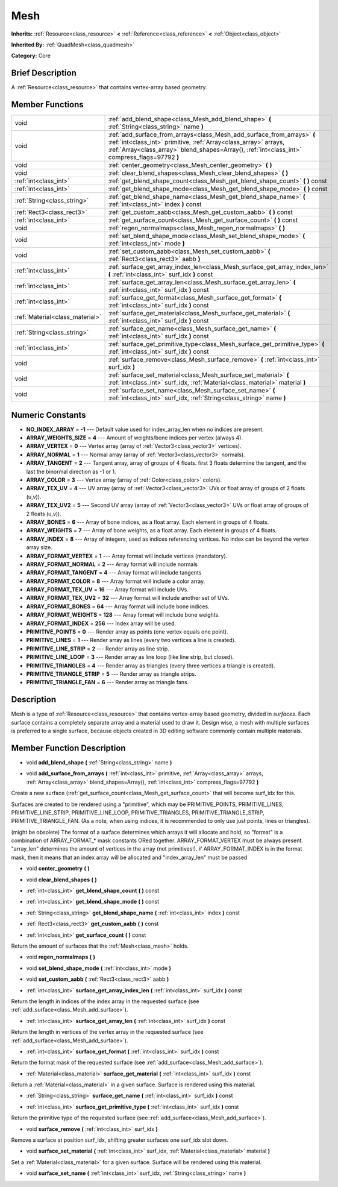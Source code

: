 .. Generated automatically by doc/tools/makerst.py in Godot's source tree.
.. DO NOT EDIT THIS FILE, but the doc/base/classes.xml source instead.

.. _class_Mesh:

Mesh
====

**Inherits:** :ref:`Resource<class_resource>` **<** :ref:`Reference<class_reference>` **<** :ref:`Object<class_object>`

**Inherited By:** :ref:`QuadMesh<class_quadmesh>`

**Category:** Core

Brief Description
-----------------

A :ref:`Resource<class_resource>` that contains vertex-array based geometry.

Member Functions
----------------

+----------------------------------+------------------------------------------------------------------------------------------------------------------------------------------------------------------------------------------------------------------------------------------------+
| void                             | :ref:`add_blend_shape<class_Mesh_add_blend_shape>`  **(** :ref:`String<class_string>` name  **)**                                                                                                                                              |
+----------------------------------+------------------------------------------------------------------------------------------------------------------------------------------------------------------------------------------------------------------------------------------------+
| void                             | :ref:`add_surface_from_arrays<class_Mesh_add_surface_from_arrays>`  **(** :ref:`int<class_int>` primitive, :ref:`Array<class_array>` arrays, :ref:`Array<class_array>` blend_shapes=Array(), :ref:`int<class_int>` compress_flags=97792  **)** |
+----------------------------------+------------------------------------------------------------------------------------------------------------------------------------------------------------------------------------------------------------------------------------------------+
| void                             | :ref:`center_geometry<class_Mesh_center_geometry>`  **(** **)**                                                                                                                                                                                |
+----------------------------------+------------------------------------------------------------------------------------------------------------------------------------------------------------------------------------------------------------------------------------------------+
| void                             | :ref:`clear_blend_shapes<class_Mesh_clear_blend_shapes>`  **(** **)**                                                                                                                                                                          |
+----------------------------------+------------------------------------------------------------------------------------------------------------------------------------------------------------------------------------------------------------------------------------------------+
| :ref:`int<class_int>`            | :ref:`get_blend_shape_count<class_Mesh_get_blend_shape_count>`  **(** **)** const                                                                                                                                                              |
+----------------------------------+------------------------------------------------------------------------------------------------------------------------------------------------------------------------------------------------------------------------------------------------+
| :ref:`int<class_int>`            | :ref:`get_blend_shape_mode<class_Mesh_get_blend_shape_mode>`  **(** **)** const                                                                                                                                                                |
+----------------------------------+------------------------------------------------------------------------------------------------------------------------------------------------------------------------------------------------------------------------------------------------+
| :ref:`String<class_string>`      | :ref:`get_blend_shape_name<class_Mesh_get_blend_shape_name>`  **(** :ref:`int<class_int>` index  **)** const                                                                                                                                   |
+----------------------------------+------------------------------------------------------------------------------------------------------------------------------------------------------------------------------------------------------------------------------------------------+
| :ref:`Rect3<class_rect3>`        | :ref:`get_custom_aabb<class_Mesh_get_custom_aabb>`  **(** **)** const                                                                                                                                                                          |
+----------------------------------+------------------------------------------------------------------------------------------------------------------------------------------------------------------------------------------------------------------------------------------------+
| :ref:`int<class_int>`            | :ref:`get_surface_count<class_Mesh_get_surface_count>`  **(** **)** const                                                                                                                                                                      |
+----------------------------------+------------------------------------------------------------------------------------------------------------------------------------------------------------------------------------------------------------------------------------------------+
| void                             | :ref:`regen_normalmaps<class_Mesh_regen_normalmaps>`  **(** **)**                                                                                                                                                                              |
+----------------------------------+------------------------------------------------------------------------------------------------------------------------------------------------------------------------------------------------------------------------------------------------+
| void                             | :ref:`set_blend_shape_mode<class_Mesh_set_blend_shape_mode>`  **(** :ref:`int<class_int>` mode  **)**                                                                                                                                          |
+----------------------------------+------------------------------------------------------------------------------------------------------------------------------------------------------------------------------------------------------------------------------------------------+
| void                             | :ref:`set_custom_aabb<class_Mesh_set_custom_aabb>`  **(** :ref:`Rect3<class_rect3>` aabb  **)**                                                                                                                                                |
+----------------------------------+------------------------------------------------------------------------------------------------------------------------------------------------------------------------------------------------------------------------------------------------+
| :ref:`int<class_int>`            | :ref:`surface_get_array_index_len<class_Mesh_surface_get_array_index_len>`  **(** :ref:`int<class_int>` surf_idx  **)** const                                                                                                                  |
+----------------------------------+------------------------------------------------------------------------------------------------------------------------------------------------------------------------------------------------------------------------------------------------+
| :ref:`int<class_int>`            | :ref:`surface_get_array_len<class_Mesh_surface_get_array_len>`  **(** :ref:`int<class_int>` surf_idx  **)** const                                                                                                                              |
+----------------------------------+------------------------------------------------------------------------------------------------------------------------------------------------------------------------------------------------------------------------------------------------+
| :ref:`int<class_int>`            | :ref:`surface_get_format<class_Mesh_surface_get_format>`  **(** :ref:`int<class_int>` surf_idx  **)** const                                                                                                                                    |
+----------------------------------+------------------------------------------------------------------------------------------------------------------------------------------------------------------------------------------------------------------------------------------------+
| :ref:`Material<class_material>`  | :ref:`surface_get_material<class_Mesh_surface_get_material>`  **(** :ref:`int<class_int>` surf_idx  **)** const                                                                                                                                |
+----------------------------------+------------------------------------------------------------------------------------------------------------------------------------------------------------------------------------------------------------------------------------------------+
| :ref:`String<class_string>`      | :ref:`surface_get_name<class_Mesh_surface_get_name>`  **(** :ref:`int<class_int>` surf_idx  **)** const                                                                                                                                        |
+----------------------------------+------------------------------------------------------------------------------------------------------------------------------------------------------------------------------------------------------------------------------------------------+
| :ref:`int<class_int>`            | :ref:`surface_get_primitive_type<class_Mesh_surface_get_primitive_type>`  **(** :ref:`int<class_int>` surf_idx  **)** const                                                                                                                    |
+----------------------------------+------------------------------------------------------------------------------------------------------------------------------------------------------------------------------------------------------------------------------------------------+
| void                             | :ref:`surface_remove<class_Mesh_surface_remove>`  **(** :ref:`int<class_int>` surf_idx  **)**                                                                                                                                                  |
+----------------------------------+------------------------------------------------------------------------------------------------------------------------------------------------------------------------------------------------------------------------------------------------+
| void                             | :ref:`surface_set_material<class_Mesh_surface_set_material>`  **(** :ref:`int<class_int>` surf_idx, :ref:`Material<class_material>` material  **)**                                                                                            |
+----------------------------------+------------------------------------------------------------------------------------------------------------------------------------------------------------------------------------------------------------------------------------------------+
| void                             | :ref:`surface_set_name<class_Mesh_surface_set_name>`  **(** :ref:`int<class_int>` surf_idx, :ref:`String<class_string>` name  **)**                                                                                                            |
+----------------------------------+------------------------------------------------------------------------------------------------------------------------------------------------------------------------------------------------------------------------------------------------+

Numeric Constants
-----------------

- **NO_INDEX_ARRAY** = **-1** --- Default value used for index_array_len when no indices are present.
- **ARRAY_WEIGHTS_SIZE** = **4** --- Amount of weights/bone indices per vertex (always 4).
- **ARRAY_VERTEX** = **0** --- Vertex array (array of :ref:`Vector3<class_vector3>` vertices).
- **ARRAY_NORMAL** = **1** --- Normal array (array of :ref:`Vector3<class_vector3>` normals).
- **ARRAY_TANGENT** = **2** --- Tangent array, array of groups of 4 floats. first 3 floats determine the tangent, and the last the binormal direction as -1 or 1.
- **ARRAY_COLOR** = **3** --- Vertex array (array of :ref:`Color<class_color>` colors).
- **ARRAY_TEX_UV** = **4** --- UV array (array of :ref:`Vector3<class_vector3>` UVs or float array of groups of 2 floats (u,v)).
- **ARRAY_TEX_UV2** = **5** --- Second UV array (array of :ref:`Vector3<class_vector3>` UVs or float array of groups of 2 floats (u,v)).
- **ARRAY_BONES** = **6** --- Array of bone indices, as a float array. Each element in groups of 4 floats.
- **ARRAY_WEIGHTS** = **7** --- Array of bone weights, as a float array. Each element in groups of 4 floats.
- **ARRAY_INDEX** = **8** --- Array of integers, used as indices referencing vertices. No index can be beyond the vertex array size.
- **ARRAY_FORMAT_VERTEX** = **1** --- Array format will include vertices (mandatory).
- **ARRAY_FORMAT_NORMAL** = **2** --- Array format will include normals
- **ARRAY_FORMAT_TANGENT** = **4** --- Array format will include tangents
- **ARRAY_FORMAT_COLOR** = **8** --- Array format will include a color array.
- **ARRAY_FORMAT_TEX_UV** = **16** --- Array format will include UVs.
- **ARRAY_FORMAT_TEX_UV2** = **32** --- Array format will include another set of UVs.
- **ARRAY_FORMAT_BONES** = **64** --- Array format will include bone indices.
- **ARRAY_FORMAT_WEIGHTS** = **128** --- Array format will include bone weights.
- **ARRAY_FORMAT_INDEX** = **256** --- Index array will be used.
- **PRIMITIVE_POINTS** = **0** --- Render array as points (one vertex equals one point).
- **PRIMITIVE_LINES** = **1** --- Render array as lines (every two vertices a line is created).
- **PRIMITIVE_LINE_STRIP** = **2** --- Render array as line strip.
- **PRIMITIVE_LINE_LOOP** = **3** --- Render array as line loop (like line strip, but closed).
- **PRIMITIVE_TRIANGLES** = **4** --- Render array as triangles (every three vertices a triangle is created).
- **PRIMITIVE_TRIANGLE_STRIP** = **5** --- Render array as triangle strips.
- **PRIMITIVE_TRIANGLE_FAN** = **6** --- Render array as triangle fans.

Description
-----------

Mesh is a type of :ref:`Resource<class_resource>` that contains vertex-array based geometry, divided in *surfaces*. Each surface contains a completely separate array and a material used to draw it. Design wise, a mesh with multiple surfaces is preferred to a single surface, because objects created in 3D editing software commonly contain multiple materials.

Member Function Description
---------------------------

.. _class_Mesh_add_blend_shape:

- void  **add_blend_shape**  **(** :ref:`String<class_string>` name  **)**

.. _class_Mesh_add_surface_from_arrays:

- void  **add_surface_from_arrays**  **(** :ref:`int<class_int>` primitive, :ref:`Array<class_array>` arrays, :ref:`Array<class_array>` blend_shapes=Array(), :ref:`int<class_int>` compress_flags=97792  **)**

Create a new surface (:ref:`get_surface_count<class_Mesh_get_surface_count>` that will become surf_idx for this.

Surfaces are created to be rendered using a "primitive", which may be PRIMITIVE_POINTS, PRIMITIVE_LINES, PRIMITIVE_LINE_STRIP, PRIMITIVE_LINE_LOOP, PRIMITIVE_TRIANGLES, PRIMITIVE_TRIANGLE_STRIP, PRIMITIVE_TRIANGLE_FAN. (As a note, when using indices, it is recommended to only use just points, lines or triangles).

(might be obsolete) The format of a surface determines which arrays it will allocate and hold, so "format" is a combination of ARRAY_FORMAT\_\* mask constants ORed together. ARRAY_FORMAT_VERTEX must be always present. "array_len" determines the amount of vertices in the array (not primitives!). if ARRAY_FORMAT_INDEX is in the format mask, then it means that an index array will be allocated and "index_array_len" must be passed

.. _class_Mesh_center_geometry:

- void  **center_geometry**  **(** **)**

.. _class_Mesh_clear_blend_shapes:

- void  **clear_blend_shapes**  **(** **)**

.. _class_Mesh_get_blend_shape_count:

- :ref:`int<class_int>`  **get_blend_shape_count**  **(** **)** const

.. _class_Mesh_get_blend_shape_mode:

- :ref:`int<class_int>`  **get_blend_shape_mode**  **(** **)** const

.. _class_Mesh_get_blend_shape_name:

- :ref:`String<class_string>`  **get_blend_shape_name**  **(** :ref:`int<class_int>` index  **)** const

.. _class_Mesh_get_custom_aabb:

- :ref:`Rect3<class_rect3>`  **get_custom_aabb**  **(** **)** const

.. _class_Mesh_get_surface_count:

- :ref:`int<class_int>`  **get_surface_count**  **(** **)** const

Return the amount of surfaces that the :ref:`Mesh<class_mesh>` holds.

.. _class_Mesh_regen_normalmaps:

- void  **regen_normalmaps**  **(** **)**

.. _class_Mesh_set_blend_shape_mode:

- void  **set_blend_shape_mode**  **(** :ref:`int<class_int>` mode  **)**

.. _class_Mesh_set_custom_aabb:

- void  **set_custom_aabb**  **(** :ref:`Rect3<class_rect3>` aabb  **)**

.. _class_Mesh_surface_get_array_index_len:

- :ref:`int<class_int>`  **surface_get_array_index_len**  **(** :ref:`int<class_int>` surf_idx  **)** const

Return the length in indices of the index array in the requested surface (see :ref:`add_surface<class_Mesh_add_surface>`).

.. _class_Mesh_surface_get_array_len:

- :ref:`int<class_int>`  **surface_get_array_len**  **(** :ref:`int<class_int>` surf_idx  **)** const

Return the length in vertices of the vertex array in the requested surface (see :ref:`add_surface<class_Mesh_add_surface>`).

.. _class_Mesh_surface_get_format:

- :ref:`int<class_int>`  **surface_get_format**  **(** :ref:`int<class_int>` surf_idx  **)** const

Return the format mask of the requested surface (see :ref:`add_surface<class_Mesh_add_surface>`).

.. _class_Mesh_surface_get_material:

- :ref:`Material<class_material>`  **surface_get_material**  **(** :ref:`int<class_int>` surf_idx  **)** const

Return a :ref:`Material<class_material>` in a given surface. Surface is rendered using this material.

.. _class_Mesh_surface_get_name:

- :ref:`String<class_string>`  **surface_get_name**  **(** :ref:`int<class_int>` surf_idx  **)** const

.. _class_Mesh_surface_get_primitive_type:

- :ref:`int<class_int>`  **surface_get_primitive_type**  **(** :ref:`int<class_int>` surf_idx  **)** const

Return the primitive type of the requested surface (see :ref:`add_surface<class_Mesh_add_surface>`).

.. _class_Mesh_surface_remove:

- void  **surface_remove**  **(** :ref:`int<class_int>` surf_idx  **)**

Remove a surface at position surf_idx, shifting greater surfaces one surf_idx slot down.

.. _class_Mesh_surface_set_material:

- void  **surface_set_material**  **(** :ref:`int<class_int>` surf_idx, :ref:`Material<class_material>` material  **)**

Set a :ref:`Material<class_material>` for a given surface. Surface will be rendered using this material.

.. _class_Mesh_surface_set_name:

- void  **surface_set_name**  **(** :ref:`int<class_int>` surf_idx, :ref:`String<class_string>` name  **)**


